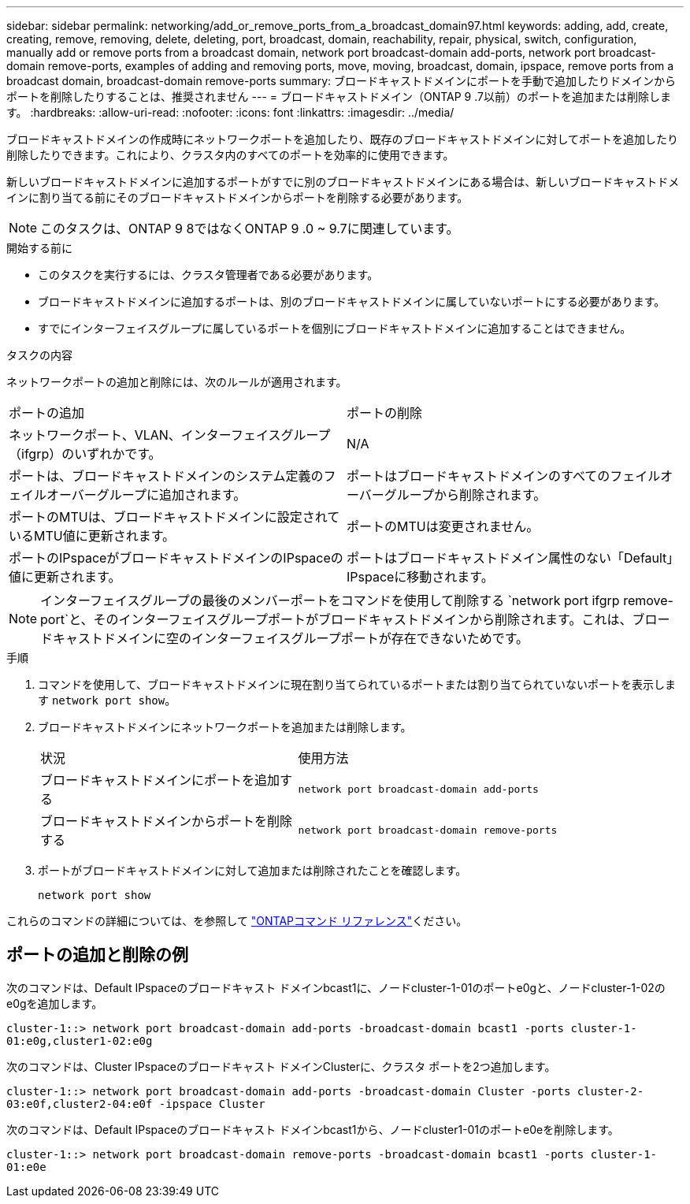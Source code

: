 ---
sidebar: sidebar 
permalink: networking/add_or_remove_ports_from_a_broadcast_domain97.html 
keywords: adding, add, create, creating, remove, removing, delete, deleting, port, broadcast, domain, reachability, repair, physical, switch, configuration, manually add or remove ports from a broadcast domain, network port broadcast-domain add-ports, network port broadcast-domain remove-ports, examples of adding and removing ports, move, moving, broadcast, domain, ipspace, remove ports from a broadcast domain, broadcast-domain remove-ports 
summary: ブロードキャストドメインにポートを手動で追加したりドメインからポートを削除したりすることは、推奨されません 
---
= ブロードキャストドメイン（ONTAP 9 .7以前）のポートを追加または削除します。
:hardbreaks:
:allow-uri-read: 
:nofooter: 
:icons: font
:linkattrs: 
:imagesdir: ../media/


[role="lead"]
ブロードキャストドメインの作成時にネットワークポートを追加したり、既存のブロードキャストドメインに対してポートを追加したり削除したりできます。これにより、クラスタ内のすべてのポートを効率的に使用できます。

新しいブロードキャストドメインに追加するポートがすでに別のブロードキャストドメインにある場合は、新しいブロードキャストドメインに割り当てる前にそのブロードキャストドメインからポートを削除する必要があります。


NOTE: このタスクは、ONTAP 9 8ではなくONTAP 9 .0 ~ 9.7に関連しています。

.開始する前に
* このタスクを実行するには、クラスタ管理者である必要があります。
* ブロードキャストドメインに追加するポートは、別のブロードキャストドメインに属していないポートにする必要があります。
* すでにインターフェイスグループに属しているポートを個別にブロードキャストドメインに追加することはできません。


.タスクの内容
ネットワークポートの追加と削除には、次のルールが適用されます。

|===


| ポートの追加 | ポートの削除 


| ネットワークポート、VLAN、インターフェイスグループ（ifgrp）のいずれかです。 | N/A 


| ポートは、ブロードキャストドメインのシステム定義のフェイルオーバーグループに追加されます。 | ポートはブロードキャストドメインのすべてのフェイルオーバーグループから削除されます。 


| ポートのMTUは、ブロードキャストドメインに設定されているMTU値に更新されます。 | ポートのMTUは変更されません。 


| ポートのIPspaceがブロードキャストドメインのIPspaceの値に更新されます。 | ポートはブロードキャストドメイン属性のない「Default」IPspaceに移動されます。 
|===

NOTE: インターフェイスグループの最後のメンバーポートをコマンドを使用して削除する `network port ifgrp remove-port`と、そのインターフェイスグループポートがブロードキャストドメインから削除されます。これは、ブロードキャストドメインに空のインターフェイスグループポートが存在できないためです。

.手順
. コマンドを使用して、ブロードキャストドメインに現在割り当てられているポートまたは割り当てられていないポートを表示します `network port show`。
. ブロードキャストドメインにネットワークポートを追加または削除します。
+
[cols="40,60"]
|===


| 状況 | 使用方法 


 a| 
ブロードキャストドメインにポートを追加する
 a| 
`network port broadcast-domain add-ports`



 a| 
ブロードキャストドメインからポートを削除する
 a| 
`network port broadcast-domain remove-ports`

|===
. ポートがブロードキャストドメインに対して追加または削除されたことを確認します。
+
`network port show`



これらのコマンドの詳細については、を参照して https://docs.netapp.com/us-en/ontap-cli["ONTAPコマンド リファレンス"^]ください。



== ポートの追加と削除の例

次のコマンドは、Default IPspaceのブロードキャスト ドメインbcast1に、ノードcluster-1-01のポートe0gと、ノードcluster-1-02のe0gを追加します。

`cluster-1::> network port broadcast-domain add-ports -broadcast-domain bcast1 -ports cluster-1-01:e0g,cluster1-02:e0g`

次のコマンドは、Cluster IPspaceのブロードキャスト ドメインClusterに、クラスタ ポートを2つ追加します。

`cluster-1::> network port broadcast-domain add-ports -broadcast-domain Cluster -ports cluster-2-03:e0f,cluster2-04:e0f -ipspace Cluster`

次のコマンドは、Default IPspaceのブロードキャスト ドメインbcast1から、ノードcluster1-01のポートe0eを削除します。

`cluster-1::> network port broadcast-domain remove-ports -broadcast-domain bcast1 -ports cluster-1-01:e0e`
